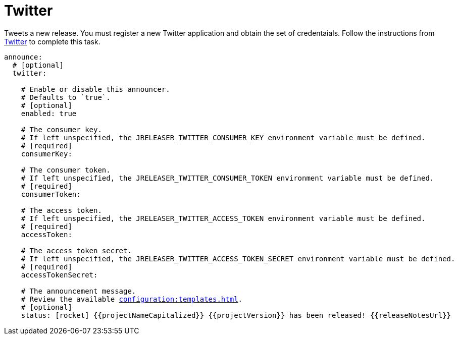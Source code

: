 = Twitter

Tweets a new release. You must register a new Twitter application and obtain the set of credentaials. Follow the
instructions from link:https://developer.twitter.com/en/portal/projects-and-apps[Twitter] to complete this task.

[source,yaml]
[subs="+macros"]
----
announce:
  # [optional]
  twitter:

    # Enable or disable this announcer.
    # Defaults to `true`.
    # [optional]
    enabled: true

    # The consumer key.
    # If left unspecified, the JRELEASER_TWITTER_CONSUMER_KEY environment variable must be defined.
    # [required]
    consumerKey:

    # The consumer token.
    # If left unspecified, the JRELEASER_TWITTER_CONSUMER_TOKEN environment variable must be defined.
    # [required]
    consumerToken:

    # The access token.
    # If left unspecified, the JRELEASER_TWITTER_ACCESS_TOKEN environment variable must be defined.
    # [required]
    accessToken:

    # The access token secret.
    # If left unspecified, the JRELEASER_TWITTER_ACCESS_TOKEN_SECRET environment variable must be defined.
    # [required]
    accessTokenSecret:

    # The announcement message.
    # Review the available xref:configuration:templates.adoc[].
    # [optional]
    status: icon:rocket[] {{projectNameCapitalized}} {{projectVersion}} has been released! {{releaseNotesUrl}}
----


